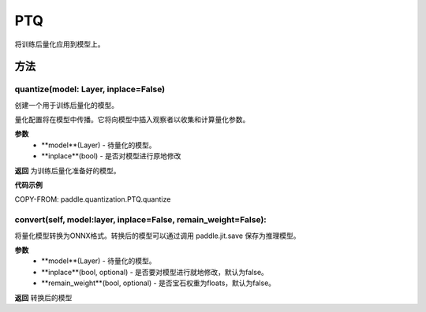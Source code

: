 .. _cn_api_paddle_quantization_ptq:

PTQ
-------------------------------
.. py:class:: paddle.quantization.PTQ(Quantization)
将训练后量化应用到模型上。

方法
::::::::::::
quantize(model: Layer, inplace=False)
'''''''''

创建一个用于训练后量化的模型。

量化配置将在模型中传播。它将向模型中插入观察者以收集和计算量化参数。

**参数**
    - **model**(Layer) - 待量化的模型。
    - **inplace**(bool) - 是否对模型进行原地修改

**返回**
为训练后量化准备好的模型。

**代码示例**

COPY-FROM: paddle.quantization.PTQ.quantize

convert(self, model:layer, inplace=False, remain_weight=False):
'''''''''

将量化模型转换为ONNX格式。转换后的模型可以通过调用 paddle.jit.save 保存为推理模型。

**参数**
    - **model**(Layer) - 待量化的模型。
    - **inplace**(bool, optional) - 是否要对模型进行就地修改，默认为false。
    - **remain_weight**(bool, optional) - 是否宝石权重为floats，默认为false。

**返回**
转换后的模型
